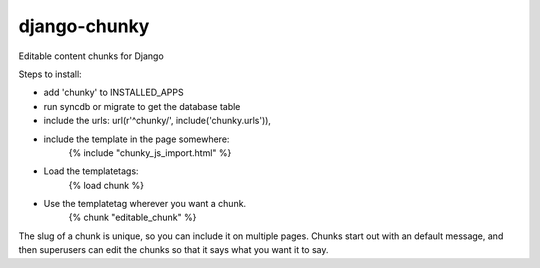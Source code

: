 django-chunky
=================

Editable content chunks for Django

Steps to install:

* add 'chunky' to INSTALLED_APPS
* run syncdb or migrate to get the database table
* include the urls: 
  url(r'^chunky/', include('chunky.urls')),

* include the template in the page somewhere:
   {% include "chunky_js_import.html" %}
* Load the templatetags:
   {% load chunk %}
* Use the templatetag wherever you want a chunk.
   {% chunk "editable_chunk" %}

The slug of a chunk is unique, so you can include it on multiple pages. Chunks start out with an default message, and then superusers can edit the chunks so that it says what you want it to say.

